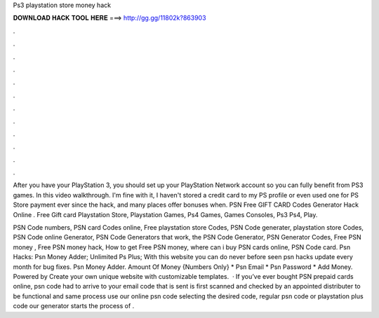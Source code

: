 Ps3 playstation store money hack



𝐃𝐎𝐖𝐍𝐋𝐎𝐀𝐃 𝐇𝐀𝐂𝐊 𝐓𝐎𝐎𝐋 𝐇𝐄𝐑𝐄 ===> http://gg.gg/11802k?863903



.



.



.



.



.



.



.



.



.



.



.



.

After you have your PlayStation 3, you should set up your PlayStation Network account so you can fully benefit from PS3 games. In this video walkthrough. I'm fine with it, I haven't stored a credit card to my PS profile or even used one for PS Store payment ever since the hack, and many places offer bonuses when. PSN Free GIFT CARD Codes Generator Hack Online *.* Free Gift card Playstation Store, Playstation Games, Ps4 Games, Games Consoles, Ps3 Ps4, Play.

PSN Code numbers, PSN card Codes online, Free playstation store Codes, PSN Code generater, playstation store Codes, PSN Code online Generator, PSN Code Generators that work, the PSN Code Generator, PSN Generator Codes, Free PSN money , Free PSN money hack, How to get Free PSN money, where can i buy PSN cards online, PSN Code card. Psn Hacks: Psn Money Adder; Unlimited Ps Plus; With this website you can do never before seen psn hacks update every month for bug fixes. Psn Money Adder. Amount Of Money {Numbers Only} * Psn Email * Psn Password * Add Money. Powered by Create your own unique website with customizable templates.  · If you’ve ever bought PSN prepaid cards online, psn code had to arrive to your email  code that is sent is first scanned and checked by an appointed distributer to be functional and  same process use our online psn code  selecting the desired code, regular psn code or playstation plus code our generator starts the process of .
